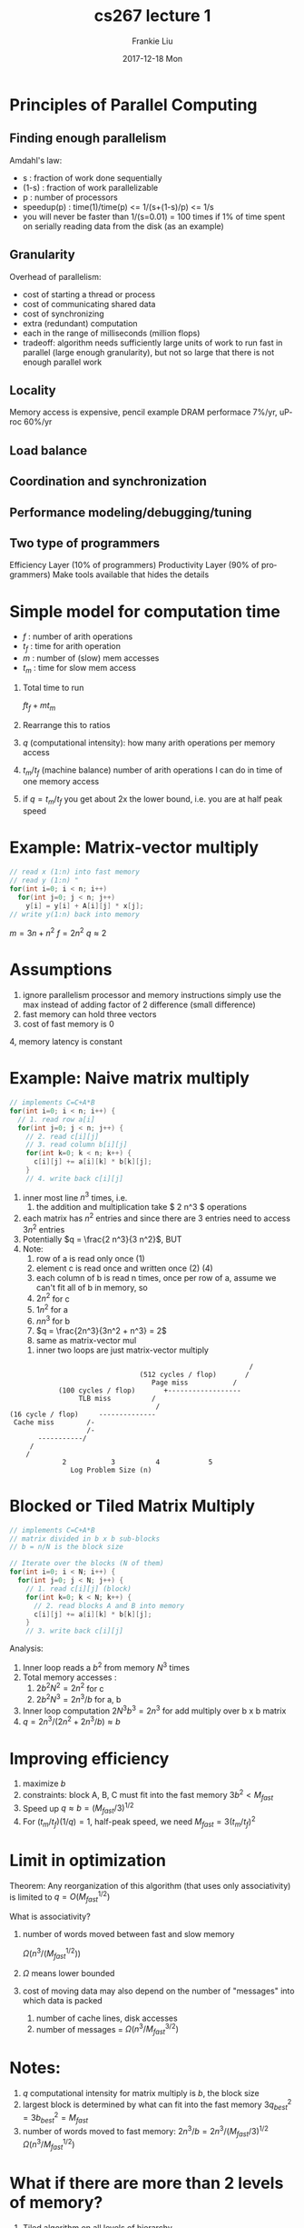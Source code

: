 #+STARTUP: showall indent hidestars
#+TITLE:       cs267 lecture 1
#+AUTHOR:      Frankie Liu
#+EMAIL:       fyliu@jitter
#+DATE:        2017-12-18 Mon
#+URI:         /wiki/%y/%m/%d/demmel
#+KEYWORDS:    org-mode
#+TAGS:        cs267 demmel berkeley
#+LANGUAGE:    en
#+OPTIONS:     H:3 num:nil toc:nil \n:nil ::t |:t ^:nil -:nil f:t *:t <:t
#+DESCRIPTION: Org-mode
#+LaTeX_header: \usepackage{amsmath} %% needed explicitely for org-preview-latex

* Principles of Parallel Computing

** Finding enough parallelism
Amdahl's law:
- s     : fraction of work done sequentially
- (1-s) : fraction of work parallelizable
- p     : number of processors
- speedup(p) :
  time(1)/time(p)
  <= 1/(s+(1-s)/p)
  <= 1/s
- you will never be faster than 1/(s=0.01) = 100 times if 1% of time
  spent on serially reading data from the disk (as an example)

** Granularity
Overhead of parallelism:
- cost of starting a thread or process
- cost of communicating shared data
- cost of synchronizing
- extra (redundant) computation
- each in the range of milliseconds (million flops)
- tradeoff: algorithm needs sufficiently large units of work to run
  fast in parallel (large enough granularity), but not so large that
  there is not enough parallel work

** Locality
Memory access is expensive, pencil example
DRAM performace 7%/yr, uProc 60%/yr
** Load balance
** Coordination and synchronization
** Performance modeling/debugging/tuning
** Two type of programmers
Efficiency Layer (10% of programmers)
Productivity Layer (90% of programmers)
Make tools available that hides the details

* Simple model for computation time

- $f$ : number of arith operations
- $t_f$ : time for arith operation
- $m$ : number of (slow) mem accesses
- $t_m$ : time for slow mem access

1. Total time to run

   $f t_f + m t_m$

2. Rearrange this to ratios

   \begin{eqnarray}
   =& f t_f \left(1 + \frac{t_m}{t_f} \frac{m}{f} \right)\\
   =& f t_f \left(1 + \frac{t_m}{t_f} \frac{1}{q} \right)
   \end{eqnarray}

3. $q$ (computational intensity): how many arith operations per
   memory access

4. $t_m/t_f$ (machine balance) number of arith operations I can do in
   time of one memory access

5. if $q=t_m/t_f$ you get about 2x the lower bound, i.e. you are at
   half peak speed

* Example: Matrix-vector multiply

#+BEGIN_SRC c
  // read x (1:n) into fast memory
  // read y (1:n) "
  for(int i=0; i < n; i++)
    for(int j=0; j < n; j++)
      y[i] = y[i] + A[i][j] * x[j];
  // write y(1:n) back into memory
#+END_SRC

$m = 3n + n^2$
$f = 2n^2$
$q \approx 2$

* Assumptions
1. ignore parallelism processor and memory instructions
   simply use the max instead of adding
   factor of 2 difference (small difference)
2. fast memory can hold three vectors
3. cost of fast memory is 0
4, memory latency is constant

* Example: Naive matrix multiply

#+BEGIN_SRC c
  // implements C=C+A*B
  for(int i=0; i < n; i++) {
    // 1. read row a[i]
    for(int j=0; j < n; j++) {
      // 2. read c[i][j]
      // 3. read column b[i][j]
      for(int k=0; k < n; k++) {
        c[i][j] += a[i][k] * b[k][j];
      }
      // 4. write back c[i][j]
#+END_SRC

1. inner most line $n^3$ times, i.e.
   1. the addition and multiplication take $ 2 n^3 $ operations
2. each matrix has $n^2$ entries and since there are 3 entries
   need to access $3 n^2$ entries
3. Potentially $q = \frac{2 n^3}{3 n^2}$, BUT
4. Note:
   1. row of a is read only once (1)
   2. element c is read once and written once (2) (4)
   3. each column of b is read n times, once per row of a,
      assume we can't fit all of b in memory, so
   4. $2 n^2$ for c
   5. $1 n^2$ for a
   6. $n n^3$ for b
   7. $q = \frac{2n^3}{3n^2 + n^3}  = 2$
   8. same as matrix-vector mul
 5. inner two loops are just matrix-vector multiply


#+BEGIN_EXAMPLE
                                                              /
                                   (512 cycles / flop)       /
                                      Page miss  	      /
               (100 cycles / flop)       +------------------
                    TLB miss     	  /
                                       /
   (16 cycle / flop)     --------------
    Cache miss   	  /-
                      /-
          -----------/
        /
       /
                2			3		   4		    5
                  Log Problem Size (n)				       
#+END_EXAMPLE

* Blocked or Tiled Matrix Multiply
#+BEGIN_SRC c
  // implements C=C+A*B
  // matrix divided in b x b sub-blocks
  // b = n/N is the block size

  // Iterate over the blocks (N of them)
  for(int i=0; i < N; i++) {
    for(int j=0; j < N; j++) {
      // 1. read c[i][j] (block)
      for(int k=0; k < N; k++) {
        // 2. read blocks A and B into memory
        c[i][j] += a[i][k] * b[k][j];
      }
      // 3. write back c[i][j]
#+END_SRC

Analysis:
1. Inner loop reads a $b^2$ from memory $N^3$ times
2. Total memory accesses :
   1. $2 b^2  N^2 = 2 n^2$ for c
   2. $2 b^2 N^3 = 2 n^3/b$ for a, b
3. Inner loop computation $2 N^3 b^3 = 2 n^3$ for add multiply over b x b matrix
4. $q = 2 n^3 / (2 n^2 + 2 n^3/b) \approx b$

* Improving efficiency
1. maximize $b$
2. constraints: block A, B, C must fit into the fast memory
   $3 b^2 < M_{fast}$
3. Speed up
   $q \approx b = (M_{fast}/3)^{1/2}$
4. For $(t_m/t_f) (1/q) = 1$, half-peak speed, we need $M_{fast} = 3 (t_m/t_f)^2$

* Limit in optimization
Theorem: Any reorganization of this algorithm (that uses only
associativity) is limited to $q=O(M_{fast}^{1/2})$

What is associativity?

1. number of words moved between fast and slow memory

   $\Omega(n^3/(M_{fast}^{1/2}))$

2. $\Omega$ means lower bounded
3. cost of moving data may also depend on the number of "messages"
   into which data is packed
   1. number of cache lines, disk accesses
   2. number of messages = $\Omega(n^3/M_{fast}^{3/2})$

* Notes:
1. $q$ computational intensity for matrix multiply is $b$, the block
   size
2. largest block is determined by what can fit into the fast memory
   $3 q_{best} ^2 = 3 b_{best}^2 = M_{fast}$
3. number of words moved to fast memory:
   $2n^3/b = 2n^3/(M_{fast}/3)^{1/2}$
   $\Omega(n^3/M_{fast}^{1/2})$

* What if there are more than 2 levels of memory?
1. Tiled algorithm on all levels of hierarchy
   1. 1 level of memory => 3 nested loops
   2. 2 levels of memory => 6 nested loops (why?)
   3. 4 levels of memory => 9 nested loops (3 x number of levels)
2. Cache oblivious algorithms
   1. Treat nxn matrix multiply as a set of smaller problems
   2. Eventually these will fit in cache (?)
   3. minimized # wods moved between every level of memory hiearchy
   4. oblivious to number and sizes of levels

* Recursive matrix multiplication

\[
C = A B
\]

\begin{equation}
\begin{bmatrix}
C11 & C12 \\
C21 & C22
\end{bmatrix} = 
\begin{bmatrix}
A11 & A12 \\
A21 & A22
\end{bmatrix}
\begin{bmatrix}
B11 & B12 \\
B21 & B22
\end{bmatrix}
\end{equation}

Call recursively

#+BEGIN_SRC c
  void c=rmm(a,b,n) {
    if(n==1) {
      c = a*b;
    } else {
      c11 = rmm(a11,b11,n/2) + rmm(a12,b21,n/2);
      c12 = rmm(a11,b12,n/2) + rmm(a12,b22,n/2);
      // etc..
    }
  }
#+END_SRC

1. Number of arithm operations:

   $A(n) = 1$ for $n=1$

   \begin{align}
   A(n) &= 8 A(n/2)+ 4(n/2)^2\\
        &= 2n^3
   \end{align}

   1. 8 recurrances
   2. 4 additions of n/2 x n/2 square matrices = (n/2)^2 additions
       
2. Number of memory movements

   $W(n) = 3n^2$ if $3n^2 < M_{fast}$, i.e. if it fits in fast memory

   \begin{align}
   W(n) &= 8 W(n/2)+ 4\cdot 3(n/2)^2\\
        &= O(n^3 / M_{fast}^{1/2} + n^2)
   \end{align}

   1. for the additions, there are 4 additions (4x)
   2. for each addition, you need to get $(n/2)^2$ for a,b (reads), c (write)
   3. this looks worse than the recursion above, but you stop sooner,
      when $3n^2 < M_{fast}$

3. Hard to do

* Data layout
1. Space filling curve: z-ordering
2. Pack the sub-matrices so that they are contiguous in space when you
   load the sub-matrices.
3. Z-Morton Ordering papers on cache oblivious algorithms and recursive
   layouts

Order is n^2 to move data around

* Strassen's Matrix Multiply (1969)
1. Traditional algorithm had O(n^3) flops
2. Strassen discovered an algorithm with lower flops O(n^2.81)
3. Consider 2x2 matrix multiply, normally 8 multiplies and 4 adds
   1. Strasses does it with 7 multiplies and 18 adds
4. number of operations
   $A(n) = 7 A(n/2) + 18 (n/2)^2 = O(n^{2.81})$
5. Extend communication lower bound to Strassen
   $W(n) = \Omega(n^{\log_2 7}/M^{(\log_2 7)/2 -1} \approx
   \Omega(n^{2.81}/M^{0.4})$


* World record exponent
(1987) 2.37548 
(2011) 2.37293
(2014) 2.37286

1. Lower bound on $W(n)$ extended (2015) Jacob Scott
2. Possibility of $O(n^{2+\epsilon})$
3. Strassen not in BLAS libraries, top 500 forbid Strassen
   Rank the machine by n^3

* Tuning code in practice
1. Autotuning: let computer generate large set of possible code
   variations and search them for fastest ones
2. Need to know if you want to build autotuners

* Optimizations
0. Message explicitly use local variables
1. Remove false dependencies
2. Exploit multiple registers
3. Loop unrolling
   1. Mix up computation with memory fetches
4. Hide instruction latency
   Balance * and + so that you can do these two simultaneously
   But if can do two *'s then you want to place them together
5. copy optimization

* Locality in other algorithms
1. Performance of any algo is limited by q
   q = computational intensity = # arith_ops / # words_moved
2. In matrix multiply, increase q by changing computation order
   - increased temporal locality
3. Other algo and data structures, even hand-transformations are still
   open problems

* Lecture 3 (1/26/16)

* Programming models
- Shared memory (cannot scale)
- Shared address space
- Message passing (works like post office)
- Data parallel
- Clusters of SMPs or GPUs
- Grid

* Generic parallel architecture
- interconnection network
- how many processors can connect to interconnection network
- p^2 connections if you want point to point connection

* Parallel Programming Models
- control
- data
- synchronization
- cost

* Shared memory

fork(sum,a[0:n/2-1]);
sum(a[n/2:n-1]);

"race condition" or "data race" occurs when:
- two threads access the same variable, and at least one does a write
- the access are concurrent (not synchronized), so they could happen
  sumultaneously

* Atomic
- reads and writes are atomic
- but += operation is not atomic
- all computations happen in (private) registers

- race condition can be fixed by adding locks (only one thread can
  hold a lock at a time, others wait for it)

* Lecture 3 (1/28/16)

* Distributed memory
 
* Definitions
- SMP : Symmetric Multi Processing, very closely related to
  multi-core
- SIMD : Single Instruction Multiple Data processing, vector
  machines  Data parallel
- CLUMP : cluster of SMPs, Hybrid

* Hybrid
MPI between nodes
openMP for SMPs
vector for GPU, CPU

* Review
- shared, distributed ,data parallel, hybrid
- independent : little synchronization
- same size : load balanced
- locality : little communication

* Lecture 4 (1/28/16) : Sources of Parallelism and Locality

* Game of life
** How to partition mesh
p1 ----------------------
   ----------------------

p2

p3

..

p9

Each processor takes two rows of the mesh (mesh is 18x18)
The communication at the edge is = n * (p-1) =
number of edges between processors

Compare with

- - - - - -  How many edges are there?
-         -  p^(1/2) = number of blocks in one direction
-   p1    -  Number of neighbors p1 p2 p3 = (p^1/2)-1
-         -  and you have (p^(1/2)-1)*n in one direction
-         -  and another  (p^(1.2)-1)*n in the other direction
- - - - - -  total = 2n(p^(1/2)-1) crossings

* Graph partitioning
1. load balance             each p gets same number of nodes
2. minimize communication   minimize edge crossings

* Asynchronous case
1. more efficient
2. harder to synchronize

* Scheduling
1. conservative
   1. deadlock possible if cycles in graph
      1. are you stuck message (pass it along, kill cycle - serial)
   2. simulated min time stamp of inputs
2. speculative (optmistic)
   1. assume no new inputs keep simulating
   2. backup if assumption is wrong using timestamps
3. load balancing and locality is difficult
   1. locality means putting tightly coupled parts in one processor
   2. that processor is doing all the work, bad for load balancing

* Lecture 4 (2/16/16)

* Summary:
- parallelism and locality arise naturally in simulation
- discrete event simulation
  - state + transition function
  - nodes are state, edges are dependencies
  - partition graph (NP hard, so approximate)
- synchronous
- asynchronous
  - conservative vs speculative
* Particle systems
- finite number of particles
- time and positions are continuous
* How to parallelize forces
- force = external_force + nearby_force + far_field_force
* Shark and Fish code
#+BEGIN_SRC octave
  dt = .01; t=0;
  while t<tfinal,
    t=t+dt;
    fishp = fishp + dt*fishv;
    accel = current(fishp)./fishm;
    fishv = fishv + dt*accel;
    %% Find max fishv and max fisha
    %% If max acceleration is large then smaller time step
    %% If max velocity is small then smaller time step
    dt = min(.1*max(abs(fishv))/max(abs(accel)),1);
  end
#+END_SRC
* parallelism in nearby forces
- challenge 1: interactions of particles near processor boundary
  - boundary called "ghost zone" or "halo"
  - increase "surface" to "volume" ratio to lower communication
- challenge 2: load imbalance, divide space unevenly
  - quad-tree
* parallelism in far-field forces
- all-to-all interactio
- force depends on all other particles
- simplest algorithm is O(n^2)

#+BEGIN_EXAMPLE

     +-----------+       +-----------+         +-----------+	     +-----------+
     |           |       |           |         |           |       |           |
  +->|           +------>|           +-------->|           +------>|           +--+
  |  |           |       |           |         |           |	     |           |  |
  |  |           |       |           |         |           |	     |           |  |
  |  +-----------+       +-----------+         +-----------+	     +-----------+  |
  |					                                  	    |
  +-------------------------------------------------------------------------------+

#+END_EXAMPLE

- shift particles n/p particles
- p-1 shifts
- p * (n/p) = n total communication required
- Better: n to n/sqrt(p) - by replicating data
- Better: particles that are far away look simpler

* Far-field: particle mesh methods
0. approximate force
1. superimpose mesh
2. move particles to nearest grid points (scatter)
3. solve PDE on regular mesh O(n log n) vs O(n^2) (solve mesh problem)
4. forces are interpolated at particles from mesh points (gather)

* Far-field: tree decomposition
0. approximate force
1. forces from group of far-away particles grouped together
2. Use tree: each node contains an approximation of this decendants
3. O(n log n) or O(n)
4. Algorithms
   1. Barnes-Hut
   2. Fast multipole method of Greegard/Rohklin
   3. Anderson

* Lumped Variables
** Explicit methods
- ode is x' = f = Ax
- x[i+1] = x[i] + dt * x'[i]  // Note time is discretized
- Forward Euler methods: x' => x[i+1]-x[i] = Ax[i]*dt
  x[i+1] = x[i] + dt * A*x[i] // Sparse matrix-vector multiplication
- Tradeoffs:
  - simple algo
  - stability prob : may need to take very small time steps esp if
    system is stiff, A has some large entries
** Implicit methods
- slope is computed differently
- Backward Euler method: x' => x[i+1]-x[i] = Ax[i+1]*dt
  x[i+1] = (I-dt*A)^(-1) x[i]
- larger time step possible for stiff problems
- more difficut algorith need to solve a sparse linear system of eqns
  at each step
** Eigensolvers
- sparse matrix multiplications
** Summary
- Explicit
  Sparse-matrix-vector multiply
- Implicit
  LU Decomposition
* Sparse Matrix Vector multiply, Compressed Sparse Row (CSR) format
Pack the rows
v[1] v[2] v[4] v[9]  values   val
  1    2    4    9   indices  ind

for each row i
 for k=ptr[i] to ptr[i+1]-1 do
   y[i] = y[i] + val[k]*x[ind[k]]

** How to partition
- Give each processor a number of rows, parts of y, and parts of x
- Processor k stores y[i] x[i] and row i of A
- Processor k computes y[i] = A[i][j] x[j]
- Note that because x[j] cannot all be stored at A,
  x[j] needs communication with neighbors
- Minimize the communication cost same as solving the graph partition
  problem (slide 43)
* Lecture 5 (2/2/16)
* Continuous variables and parameters
- elliptic (steady state, global space)
- hyperbolic (time dep, local space)
- parabolic (time dep, global space)
* Heat equation
-

* Lecture 5 (2/4/16)

* Lecture 6 (2/4/16)
- Threads / openmp
* Shared Memory
- program is a collection of thread of control
- each thread has set of private and shared variablles
- communicate implicitly by writing and reading shared variables
- coordinate by synchronizing shared variables

------shared s---------------------   shared memory

private 0    private 1    private 2   local stack variables

p0           p1           p2          threads

* Shared Memory Programming
OpenMP standarad for applicatino level programming
- cobegin/coend
  cobegin
   job1(a1);
   job2(a2);
  coend
- fork/join
  t1 = fork(job1,a1)
  job2(a2);
  join(t1)
* pthread
errcode = pthread_create ( &threads[tn], NULL, SayHello, NULL);
pthread_join (threads[tn], NULL);

compile using gcc -lpthread

* more pthread functions
pthread_yield();            // informs scheduler that thread will yield its quantum
pthread_exit(void *value);  // exit thread and pass value to joining thread
pthread_join(pthread_t *thread, void ** result); // Wait for thread to finish
pthread_t me = pthread_self(); // allow a thread to obtain its identifier
pthread_detach(thread);     // informs that exit will not be needed by join

* race condition
static int s = 0;
Thread 1
for i=0,n/2-1
 s = s + f(A[i])

Thread 2
for i=n/2,n-1
 s = s + f(A[i])

* Synchronization barrier
- all threads hit the same barrier

  work_on_my_subgrid();
  barrier;
  read_neighboring_values();
  barrier;

- more complicated

  if (tid % 2 == 0) {
    work1();
    barrier;
  } else {
    barrier;
  }

* Mutexes
- mutual exclusion aka locks
lock *l = alloc_and_init();
acquire(l);
 access data
release(l);

- semaphores generalize to more than one thread

* Mutexes in POSIX
#include <pthread.h>
pthread_mutex_t amutex = PTHREAD_MUTEX_INITIALIZER;
// or pthread_mutex_init(&amutex, NULL);
int pthread_mutex_lock(amutex);

thread 1     thread 2
lock(a)      lock(b)    deadlock
lock(b)      lock(a)

* Summary of Programming with Threads
POSIX based on OS
Slow

* Intro to OpenMP
Preprocessor (compiler) directives (~80%)
library calls
environment variables

* Programmer's view
- not parallelize auto
- not guarantee speed up
- data race still possible

* Motivation
How OpenMP partitions the threads:

#pragma omp parallel for
for (i=0;i<25;i++) {
  printf("Foo");
}

static([chunk]) divides iterations statically between threads
- each thread receives [chunk] iterations
- default [chunk] is ceil(#iterations/#threads)

dynamic([chunk]) allocates [chunk] iterations per thread adds
more [chunk] iterations when a thread finishes
- forms a logical work queue, consisting of all loop iterations
- default [chunk] is 1

guided([chunk]) allocates dynamically, but [chunk] is exponentially
reduced with each iteration

* Data sharing
- pthreads

// global is shared
int bigdata[1024];

// in function is local (in stack)
void *foo(void *bar){
  int tid;
}

* openMP synchronization
#pragma omp critical
{
}

#pragma omp barrier

omp_set_lock (lock l);
// Code
omp_unset_lock (lock l);

#pragma omp single

* Grid example
for ( t=0; t<t_steps; t++) {
  #pragma omp parrael for \
   shared(grid, x_dim, y_dim) private(x,y)
  for (x) {
    for (y) {
      grid[x][y] = average of neighbors
    }
  }
  // implicit barrier synch
  temp_grid = grid;
  grid = other_grid;
  other_grid = temp_grid;
}

* Trick with trees
* outline
- n inputs log2 n is a lower bound to compute any function in parallel
  why?

- i
* Per file emacs settings
# https://www.gnu.org/software/emacs/manual/html_node/emacs/Specifying-File-Variables.html
# Local Variables:
# eval: (org-mode)
# eval: (plist-put org-format-latex-options :scale 1.5)
# eval: (local-set-key "\M-\C-g" 'org-plot/gnuplot)b
# End:

